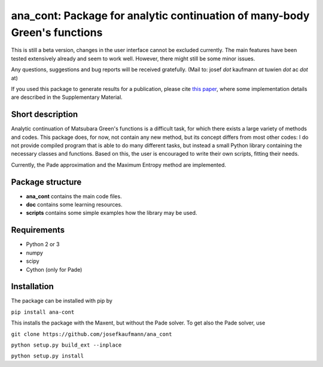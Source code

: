 ana_cont: Package for analytic continuation of many-body Green's functions
=====

This is still a beta version, changes in the user interface cannot be excluded currently.
The main features have been tested extensively already and seem to work well. However, 
there might still be some minor issues. 

Any questions, suggestions and bug reports will be received gratefully. 
(Mail to: josef *dot* kaufmann *at* tuwien *dot* ac *dot* at)

If you used this package to generate results for a publication, please cite 
`this paper <https://journals.aps.org/prl/abstract/10.1103/PhysRevLett.122.127601>`_,
where some implementation details are described in the Supplementary Material.

Short description
-----------------
Analytic continuation of Matsubara Green's functions is a difficult task,
for which there exists a large variety of methods and codes. 
This package does, for now, not contain any new method, but its concept
differs from most other codes: I do not provide compiled program that
is able to do many different tasks, but instead a small Python library
containing the necessary classes and functions. Based on this, the user
is encouraged to write their own scripts, fitting their needs.

Currently, the Pade approximation and the Maximum Entropy method
are implemented. 


Package structure
-----------------
* **ana_cont** contains the main code files.
* **doc** contains some learning resources.
* **scripts** contains some simple examples how the library may be used.

Requirements
-------------

* Python 2 or 3
* numpy
* scipy
* Cython (only for Pade)

Installation
--------------
The package can be installed with pip by

``pip install ana-cont``

This installs the package with the Maxent, but without the Pade solver.
To get also the Pade solver, use

``git clone https://github.com/josefkaufmann/ana_cont``

``python setup.py build_ext --inplace``

``python setup.py install``

